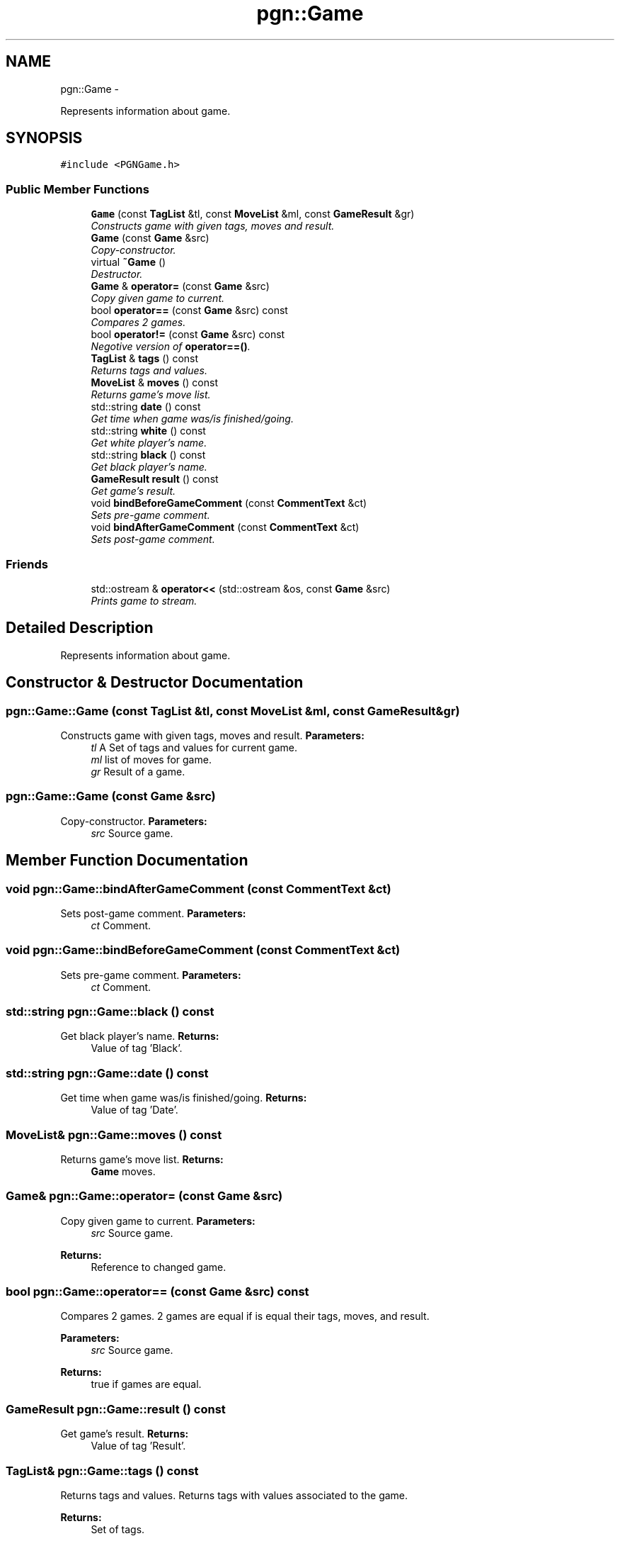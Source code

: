 .TH "pgn::Game" 3 "Thu Dec 29 2011" "Version 0.2.1" "libchessengine" \" -*- nroff -*-
.ad l
.nh
.SH NAME
pgn::Game \- 
.PP
Represents information about game.  

.SH SYNOPSIS
.br
.PP
.PP
\fC#include <PGNGame.h>\fP
.SS "Public Member Functions"

.in +1c
.ti -1c
.RI "\fBGame\fP (const \fBTagList\fP &tl, const \fBMoveList\fP &ml, const \fBGameResult\fP &gr)"
.br
.RI "\fIConstructs game with given tags, moves and result. \fP"
.ti -1c
.RI "\fBGame\fP (const \fBGame\fP &src)"
.br
.RI "\fICopy-constructor. \fP"
.ti -1c
.RI "virtual \fB~Game\fP ()"
.br
.RI "\fIDestructor. \fP"
.ti -1c
.RI "\fBGame\fP & \fBoperator=\fP (const \fBGame\fP &src)"
.br
.RI "\fICopy given game to current. \fP"
.ti -1c
.RI "bool \fBoperator==\fP (const \fBGame\fP &src) const "
.br
.RI "\fICompares 2 games. \fP"
.ti -1c
.RI "bool \fBoperator!=\fP (const \fBGame\fP &src) const "
.br
.RI "\fINegotive version of \fBoperator==()\fP. \fP"
.ti -1c
.RI "\fBTagList\fP & \fBtags\fP () const "
.br
.RI "\fIReturns tags and values. \fP"
.ti -1c
.RI "\fBMoveList\fP & \fBmoves\fP () const "
.br
.RI "\fIReturns game's move list. \fP"
.ti -1c
.RI "std::string \fBdate\fP () const "
.br
.RI "\fIGet time when game was/is finished/going. \fP"
.ti -1c
.RI "std::string \fBwhite\fP () const "
.br
.RI "\fIGet white player's name. \fP"
.ti -1c
.RI "std::string \fBblack\fP () const "
.br
.RI "\fIGet black player's name. \fP"
.ti -1c
.RI "\fBGameResult\fP \fBresult\fP () const "
.br
.RI "\fIGet game's result. \fP"
.ti -1c
.RI "void \fBbindBeforeGameComment\fP (const \fBCommentText\fP &ct)"
.br
.RI "\fISets pre-game comment. \fP"
.ti -1c
.RI "void \fBbindAfterGameComment\fP (const \fBCommentText\fP &ct)"
.br
.RI "\fISets post-game comment. \fP"
.in -1c
.SS "Friends"

.in +1c
.ti -1c
.RI "std::ostream & \fBoperator<<\fP (std::ostream &os, const \fBGame\fP &src)"
.br
.RI "\fIPrints game to stream. \fP"
.in -1c
.SH "Detailed Description"
.PP 
Represents information about game. 
.SH "Constructor & Destructor Documentation"
.PP 
.SS "pgn::Game::Game (const \fBTagList\fP &tl, const \fBMoveList\fP &ml, const \fBGameResult\fP &gr)"
.PP
Constructs game with given tags, moves and result. \fBParameters:\fP
.RS 4
\fItl\fP A Set of tags and values for current game. 
.br
\fIml\fP list of moves for game. 
.br
\fIgr\fP Result of a game. 
.RE
.PP

.SS "pgn::Game::Game (const \fBGame\fP &src)"
.PP
Copy-constructor. \fBParameters:\fP
.RS 4
\fIsrc\fP Source game. 
.RE
.PP

.SH "Member Function Documentation"
.PP 
.SS "void pgn::Game::bindAfterGameComment (const \fBCommentText\fP &ct)"
.PP
Sets post-game comment. \fBParameters:\fP
.RS 4
\fIct\fP Comment. 
.RE
.PP

.SS "void pgn::Game::bindBeforeGameComment (const \fBCommentText\fP &ct)"
.PP
Sets pre-game comment. \fBParameters:\fP
.RS 4
\fIct\fP Comment. 
.RE
.PP

.SS "std::string pgn::Game::black () const"
.PP
Get black player's name. \fBReturns:\fP
.RS 4
Value of tag 'Black'. 
.RE
.PP

.SS "std::string pgn::Game::date () const"
.PP
Get time when game was/is finished/going. \fBReturns:\fP
.RS 4
Value of tag 'Date'. 
.RE
.PP

.SS "\fBMoveList\fP& pgn::Game::moves () const"
.PP
Returns game's move list. \fBReturns:\fP
.RS 4
\fBGame\fP moves. 
.RE
.PP

.SS "\fBGame\fP& pgn::Game::operator= (const \fBGame\fP &src)"
.PP
Copy given game to current. \fBParameters:\fP
.RS 4
\fIsrc\fP Source game. 
.RE
.PP
\fBReturns:\fP
.RS 4
Reference to changed game. 
.RE
.PP

.SS "bool pgn::Game::operator== (const \fBGame\fP &src) const"
.PP
Compares 2 games. 2 games are equal if is equal their tags, moves, and result. 
.PP
\fBParameters:\fP
.RS 4
\fIsrc\fP Source game. 
.RE
.PP
\fBReturns:\fP
.RS 4
true if games are equal. 
.RE
.PP

.SS "\fBGameResult\fP pgn::Game::result () const"
.PP
Get game's result. \fBReturns:\fP
.RS 4
Value of tag 'Result'. 
.RE
.PP

.SS "\fBTagList\fP& pgn::Game::tags () const"
.PP
Returns tags and values. Returns tags with values associated to the game. 
.PP
\fBReturns:\fP
.RS 4
Set of tags. 
.RE
.PP

.SS "std::string pgn::Game::white () const"
.PP
Get white player's name. \fBReturns:\fP
.RS 4
Value of tag 'White'. 
.RE
.PP

.SH "Friends And Related Function Documentation"
.PP 
.SS "std::ostream& operator<< (std::ostream &os, const \fBGame\fP &src)\fC [friend]\fP"
.PP
Prints game to stream. \fBParameters:\fP
.RS 4
\fIos\fP Stream to print. 
.br
\fIsrc\fP \fBGame\fP to print.
.RE
.PP
Prints tags by one to line, then prints moves, and then game result. 

.SH "Author"
.PP 
Generated automatically by Doxygen for libchessengine from the source code.
